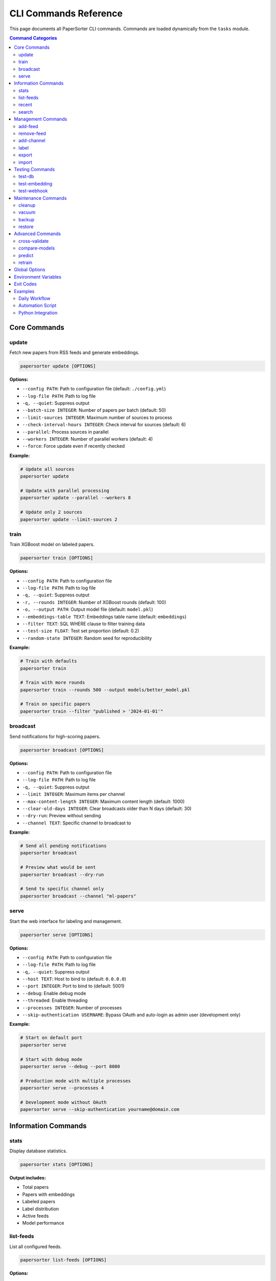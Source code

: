 CLI Commands Reference
======================

This page documents all PaperSorter CLI commands. Commands are loaded dynamically from the ``tasks`` module.

.. contents:: Command Categories
   :local:
   :depth: 2

Core Commands
-------------

update
~~~~~~

Fetch new papers from RSS feeds and generate embeddings.

.. code-block:: bash

   papersorter update [OPTIONS]

**Options:**

* ``--config PATH``: Path to configuration file (default: ``./config.yml``)
* ``--log-file PATH``: Path to log file
* ``-q, --quiet``: Suppress output
* ``--batch-size INTEGER``: Number of papers per batch (default: 50)
* ``--limit-sources INTEGER``: Maximum number of sources to process
* ``--check-interval-hours INTEGER``: Check interval for sources (default: 6)
* ``--parallel``: Process sources in parallel
* ``--workers INTEGER``: Number of parallel workers (default: 4)
* ``--force``: Force update even if recently checked

**Example:**

.. code-block:: bash

   # Update all sources
   papersorter update

   # Update with parallel processing
   papersorter update --parallel --workers 8

   # Update only 2 sources
   papersorter update --limit-sources 2

train
~~~~~

Train XGBoost model on labeled papers.

.. code-block:: bash

   papersorter train [OPTIONS]

**Options:**

* ``--config PATH``: Path to configuration file
* ``--log-file PATH``: Path to log file
* ``-q, --quiet``: Suppress output
* ``-r, --rounds INTEGER``: Number of XGBoost rounds (default: 100)
* ``-o, --output PATH``: Output model file (default: ``model.pkl``)
* ``--embeddings-table TEXT``: Embeddings table name (default: ``embeddings``)
* ``--filter TEXT``: SQL WHERE clause to filter training data
* ``--test-size FLOAT``: Test set proportion (default: 0.2)
* ``--random-state INTEGER``: Random seed for reproducibility

**Example:**

.. code-block:: bash

   # Train with defaults
   papersorter train

   # Train with more rounds
   papersorter train --rounds 500 --output models/better_model.pkl

   # Train on specific papers
   papersorter train --filter "published > '2024-01-01'"

broadcast
~~~~~~~~~

Send notifications for high-scoring papers.

.. code-block:: bash

   papersorter broadcast [OPTIONS]

**Options:**

* ``--config PATH``: Path to configuration file
* ``--log-file PATH``: Path to log file
* ``-q, --quiet``: Suppress output
* ``--limit INTEGER``: Maximum items per channel
* ``--max-content-length INTEGER``: Maximum content length (default: 1000)
* ``--clear-old-days INTEGER``: Clear broadcasts older than N days (default: 30)
* ``--dry-run``: Preview without sending
* ``--channel TEXT``: Specific channel to broadcast to

**Example:**

.. code-block:: bash

   # Send all pending notifications
   papersorter broadcast

   # Preview what would be sent
   papersorter broadcast --dry-run

   # Send to specific channel only
   papersorter broadcast --channel "ml-papers"

serve
~~~~~

Start the web interface for labeling and management.

.. code-block:: bash

   papersorter serve [OPTIONS]

**Options:**

* ``--config PATH``: Path to configuration file
* ``--log-file PATH``: Path to log file
* ``-q, --quiet``: Suppress output
* ``--host TEXT``: Host to bind to (default: ``0.0.0.0``)
* ``--port INTEGER``: Port to bind to (default: 5001)
* ``--debug``: Enable debug mode
* ``--threaded``: Enable threading
* ``--processes INTEGER``: Number of processes
* ``--skip-authentication USERNAME``: Bypass OAuth and auto-login as admin user (development only)

**Example:**

.. code-block:: bash

   # Start on default port
   papersorter serve

   # Start with debug mode
   papersorter serve --debug --port 8080

   # Production mode with multiple processes
   papersorter serve --processes 4

   # Development mode without OAuth
   papersorter serve --skip-authentication yourname@domain.com

Information Commands
--------------------

stats
~~~~~

Display database statistics.

.. code-block:: bash

   papersorter stats [OPTIONS]

**Output includes:**

* Total papers
* Papers with embeddings
* Labeled papers
* Label distribution
* Active feeds
* Model performance

list-feeds
~~~~~~~~~~

List all configured feeds.

.. code-block:: bash

   papersorter list-feeds [OPTIONS]

**Options:**

* ``--active``: Show only active feeds
* ``--format {table,json,csv}``: Output format

recent
~~~~~~

Show recently added papers.

.. code-block:: bash

   papersorter recent [OPTIONS]

**Options:**

* ``--limit INTEGER``: Number of papers to show (default: 10)
* ``--scored``: Only show papers with predictions

search
~~~~~~

Search papers by keyword.

.. code-block:: bash

   papersorter search QUERY [OPTIONS]

**Options:**

* ``--limit INTEGER``: Maximum results (default: 20)
* ``--semantic``: Use semantic search with embeddings

**Example:**

.. code-block:: bash

   # Text search
   papersorter search "transformer attention"

   # Semantic search
   papersorter search "neural networks" --semantic

Management Commands
-------------------

add-feed
~~~~~~~~

Add a new RSS feed source.

.. code-block:: bash

   papersorter add-feed NAME URL [OPTIONS]

**Options:**

* ``--type {rss,atom,arxiv}``: Feed type (default: ``rss``)
* ``--active/--inactive``: Set initial state

**Example:**

.. code-block:: bash

   papersorter add-feed "arXiv ML" "http://arxiv.org/rss/cs.LG" --type rss

remove-feed
~~~~~~~~~~~

Remove a feed source.

.. code-block:: bash

   papersorter remove-feed FEED_ID [OPTIONS]

**Options:**

* ``--keep-papers``: Don't delete associated papers

add-channel
~~~~~~~~~~~

Add a notification channel.

.. code-block:: bash

   papersorter add-channel NAME WEBHOOK_URL [OPTIONS]

**Options:**

* ``--type {slack,discord,email}``: Channel type
* ``--threshold FLOAT``: Score threshold (default: 3.5)
* ``--model-id INTEGER``: Model to use

label
~~~~~

Label a paper from command line.

.. code-block:: bash

   papersorter label PAPER_ID SCORE [OPTIONS]

**Options:**

* ``--user TEXT``: User ID (default: ``default``)
* ``--comment TEXT``: Optional comment

**Example:**

.. code-block:: bash

   papersorter label 12345 5 --comment "Very relevant!"

export
~~~~~~

Export data from database.

.. code-block:: bash

   papersorter export TYPE [OPTIONS]

**Types:**

* ``labels``: Export labeled papers
* ``model``: Export trained model
* ``papers``: Export paper metadata

**Options:**

* ``--output PATH``: Output file path
* ``--format {json,csv,pickle}``: Output format

import
~~~~~~

Import data into database.

.. code-block:: bash

   papersorter import TYPE FILE [OPTIONS]

**Types:**

* ``labels``: Import paper labels
* ``papers``: Import paper metadata

Testing Commands
----------------

test-db
~~~~~~~

Test database connection.

.. code-block:: bash

   papersorter test-db

test-embedding
~~~~~~~~~~~~~~

Test embedding generation.

.. code-block:: bash

   papersorter test-embedding [OPTIONS]

**Options:**

* ``--text TEXT``: Text to embed
* ``--sample INTEGER``: Test with N sample papers

test-webhook
~~~~~~~~~~~~

Test notification webhook.

.. code-block:: bash

   papersorter test-webhook --channel CHANNEL_NAME

Maintenance Commands
--------------------

cleanup
~~~~~~~

Clean up old data.

.. code-block:: bash

   papersorter cleanup [OPTIONS]

**Options:**

* ``--days INTEGER``: Delete data older than N days
* ``--orphans``: Remove orphaned embeddings
* ``--duplicates``: Remove duplicate papers

vacuum
~~~~~~

Optimize database.

.. code-block:: bash

   papersorter vacuum [OPTIONS]

**Options:**

* ``--analyze``: Update statistics
* ``--full``: Full vacuum (locks database)

backup
~~~~~~

Backup database and models.

.. code-block:: bash

   papersorter backup [OPTIONS]

**Options:**

* ``--output PATH``: Backup file path
* ``--include-embeddings``: Include embeddings (large)

restore
~~~~~~~

Restore from backup.

.. code-block:: bash

   papersorter restore BACKUP_FILE [OPTIONS]

**Options:**

* ``--force``: Overwrite existing data

Advanced Commands
-----------------

cross-validate
~~~~~~~~~~~~~~

Cross-validate model performance.

.. code-block:: bash

   papersorter cross-validate [OPTIONS]

**Options:**

* ``--folds INTEGER``: Number of CV folds (default: 5)
* ``--metric {rmse,r2,mae}``: Evaluation metric

compare-models
~~~~~~~~~~~~~~

Compare multiple models.

.. code-block:: bash

   papersorter compare-models MODEL1 MODEL2 [OPTIONS]

predict
~~~~~~~

Get predictions for specific papers.

.. code-block:: bash

   papersorter predict [OPTIONS]

**Options:**

* ``--paper-id INTEGER``: Specific paper ID
* ``--recent INTEGER``: Predict for N recent papers
* ``--unlabeled``: Predict for unlabeled papers only

retrain
~~~~~~~

Retrain model with updated labels.

.. code-block:: bash

   papersorter retrain [OPTIONS]

**Options:**

* ``--auto-tune``: Automatically tune hyperparameters
* ``--validate``: Validate before replacing current model

Global Options
--------------

All commands support these global options:

* ``--config PATH``: Configuration file path
* ``--log-file PATH``: Log file path
* ``-q, --quiet``: Suppress output
* ``-v, --verbose``: Verbose output
* ``--version``: Show version
* ``--help``: Show help

Environment Variables
---------------------

* ``PAPERSORTER_CONFIG``: Default config file path
* ``PAPERSORTER_LOG``: Default log file path
* ``PAPERSORTER_DB_URL``: Database connection string
* ``PAPERSORTER_DEBUG``: Enable debug mode

Exit Codes
----------

* ``0``: Success
* ``1``: General error
* ``2``: Configuration error
* ``3``: Database error
* ``4``: Network error
* ``5``: Authentication error

Examples
--------

Daily Workflow
~~~~~~~~~~~~~~

.. code-block:: bash

   # Morning routine
   papersorter update --parallel
   papersorter broadcast

   # Evening routine
   papersorter cleanup --days 30
   papersorter train

Automation Script
~~~~~~~~~~~~~~~~~

.. code-block:: bash

   #!/bin/bash
   # papersorter-daily.sh

   set -e

   echo "Starting PaperSorter daily update..."

   # Update papers
   papersorter update --parallel --workers 8

   # Train if Sunday
   if [ $(date +%u) -eq 7 ]; then
       papersorter train
   fi

   # Send notifications
   papersorter broadcast

   # Cleanup old data
   papersorter cleanup --days 60

   echo "Daily update complete!"

Python Integration
~~~~~~~~~~~~~~~~~~

.. code-block:: python

   import subprocess
   import json

   # Get stats as JSON
   result = subprocess.run(
       ['papersorter', 'stats', '--format', 'json'],
       capture_output=True,
       text=True
   )
   stats = json.loads(result.stdout)

   # Conditional training
   if stats['labeled_papers'] > 1000:
       subprocess.run(['papersorter', 'train', '--rounds', '200'])